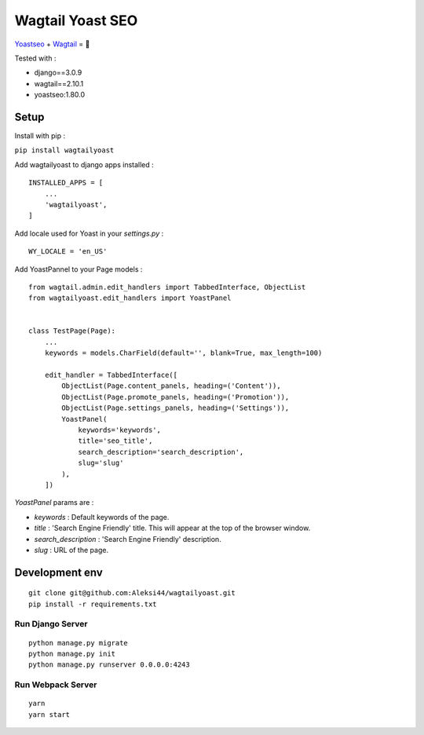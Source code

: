*****************
Wagtail Yoast SEO
*****************

.. image:: https://img.shields.io/pypi/v/wagtailyoast
    :target: https://pypi.org/project/wagtailyoast/

.. image:: https://img.shields.io/pypi/pyversions/wagtailyoast
    :target: https://pypi.org/project/wagtailyoast/

`Yoastseo <https://github.com/Yoast/javascript/tree/master/packages/yoastseo>`_ + `Wagtail <https://github.com/wagtail/wagtail>`_ = 🚀

Tested with :

- django==3.0.9
- wagtail==2.10.1
- yoastseo:1.80.0

.. image:: https://d271q0ph7te9f8.cloudfront.net/www/images/screenshot-wagtail-yoast-.original.png

Setup
#####

Install with pip :

``pip install wagtailyoast``

Add wagtailyoast to django apps installed :
::

    INSTALLED_APPS = [
        ...
        'wagtailyoast',
    ]

Add locale used for Yoast in your `settings.py` :
::

    WY_LOCALE = 'en_US'


Add YoastPannel to your Page models :

::

    from wagtail.admin.edit_handlers import TabbedInterface, ObjectList
    from wagtailyoast.edit_handlers import YoastPanel


    class TestPage(Page):
        ...
        keywords = models.CharField(default='', blank=True, max_length=100)

        edit_handler = TabbedInterface([
            ObjectList(Page.content_panels, heading=('Content')),
            ObjectList(Page.promote_panels, heading=('Promotion')),
            ObjectList(Page.settings_panels, heading=('Settings')),
            YoastPanel(
                keywords='keywords',
                title='seo_title',
                search_description='search_description',
                slug='slug'
            ),
        ])


`YoastPanel` params are :

- `keywords` : Default keywords of the page.
- `title` : 'Search Engine Friendly' title. This will appear at the top of the browser window.
- `search_description` : 'Search Engine Friendly' description.
- `slug` : URL of the page.


Development env
###############

::

    git clone git@github.com:Aleksi44/wagtailyoast.git
    pip install -r requirements.txt


Run Django Server
*****************

::

    python manage.py migrate
    python manage.py init
    python manage.py runserver 0.0.0.0:4243


Run Webpack Server
******************

::

    yarn
    yarn start



